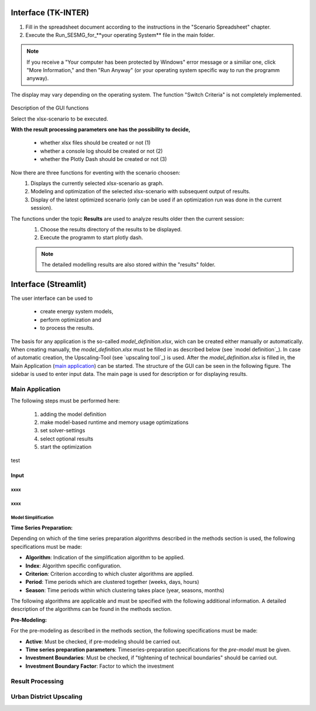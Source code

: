 Interface (TK-INTER)
--------------------

1. Fill in the spreadsheet document according to the instructions in the "Scenario Spreadsheet" chapter.

2. Execute the Run_SESMG_for_**your operating System** file in the main folder.


.. note:: 

	If you receive a "Your computer has been protected by Windows" error message or a similiar one, click "More Information," and then "Run Anyway" (or your operating system specific way to run the programm anyway).

.. figure:: ../docs/images/manual/GUI/GUI.png
   :width: 100 %
   :alt: GUI
   :align: center
   
   The display may vary depending on the operating system. The function "Switch Criteria" is not completely implemented.


Description of the GUI functions

Select the xlsx-scenario to be executed.

**With the result processing parameters one has the possibility to decide,**

	- whether xlsx files should be created or not (1) 
	- whether a console log should be created or not (2)
	- whether the Plotly Dash should be created or not (3)

Now there are three functions for eventing with the scenario choosen:
 1. Displays the currently selected xlsx-scenario as graph.
 2. Modeling and optimization of the selected xlsx-scenario with subsequent output of results.  
 3. Display of the latest optimized scenario (only can be used if an optimization run was done in the current session).
 
The functions under the topic **Results** are used to analyze results older then the current session:
 1. Choose the results directory of the results to be displayed.
 2. Execute the programm to start plotly dash.

 
 .. note::
	The detailed modelling results are also stored within the "results" folder.

Interface (Streamlit)
---------------------

The user interface can be used to 

	- create energy system models, 
	- perform optimization and 
	- to process the results.
	
The basis for any application is the so-called *model_definition.xlsx*, wich can be created either manually or automatically. When creating manually, the *model_definition.xlsx* must be filled in as described below (see `model definition`_). In case of automatic creation, the Upscaling-Tool (see `upscaling tool`_) is used. After the *model_definition.xlsx* is filled in, the Main Application (`main application`_) can be started. The structure of the GUI can be seen in the following figure. The sidebar is used to enter input data. The main page is used for description or for displaying results.

.. figure:: ../docs/images/manual/GUI/gui_layout.png
   :width: 100 %
   :alt: GUI
   :align: center

.. _`main application`:
Main Application
^^^^^^^^^^^^^^^^^^^^^
The following steps must be performed here:

	1. adding the model definition
	2. make model-based runtime and memory usage optimizations
	3. set solver-settings
	4. select optional results
	5. start the optimization
	
.. figure:: ../docs/images/manual/GUI/gui_main_page.png
   :width: 50 %
   :alt: GUI
   :align: center

test

Input
"""""""""""""""""""""


xxxx
''''''''''''''''''''''

xxxx
''''''''''''''''''''''

Model Simplification
''''''''''''''''''''''

**Time Series Preparation:**


Depending on which of the time series preparation algorithms described in the methods section is used, the following specifications must be made:

* **Algorithm**: Indication of the simplification algorithm to be applied.

* **Index**: Algorithm specific configuration.

* **Criterion**: Criterion according to which cluster algorithms are applied.

* **Period**: Time periods which are clustered together (weeks, days, hours)

* **Season**: Time periods within which clustering takes place (year, seasons, months)

The following algorithms are applicable and must be specified with the following additional information. A detailed description of the algorithms can be found in the methods section.

.. csv-table::
	:file: ../docs/csv/timeseries_preparation.csv
	:header-rows: 1


**Pre-Modeling:**


For the pre-modeling as described in the methods section, the following specifications must be made:

* **Active**: Must be checked, if pre-modeling should be carried out.

* **Time series preparation parameters**: Timeseries-preparation specifications for the *pre-model* must be given.

* **Investment Boundaries**: Must be checked, if "tightening of technical boundaries" should be carried out.

* **Investment Boundary Factor**: Factor to which the investment 


.. _`result processing`:
Result Processing
^^^^^^^^^^^^^^^^^^^^^


.. _`urban district upscaling`:
Urban District Upscaling
^^^^^^^^^^^^^^^^^^^^^
